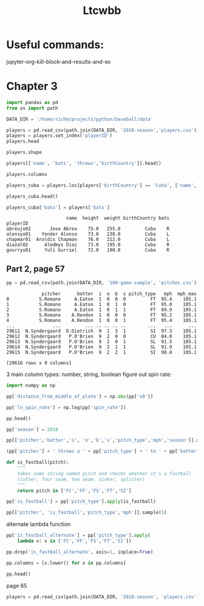 #+TITLE: Ltcwbb


* Useful commands:
jupyter-org-kill-block-and-results-and-ex

* Chapter 3

#+begin_src jupyter-python :session py
import pandas as pd
from os import path

DATA_DIR = '/home/richm/projects/python/baseball/data'

players = pd.read_csv(path.join(DATA_DIR, '2018-season','players.csv'))
players = players.set_index('playerID')
players.head
#+end_src

#+RESULTS:
#+begin_example
<bound method NDFrame.head of                         name bats throws  height  weight  birthYear  \
playerID
abreujo02         Jose Abreu    R      R    75.0   255.0       1987
acunaro01       Ronald Acuna    R      R    72.0   180.0       1997
adamewi01       Willy Adames    R      R    72.0   200.0       1995
adamsma01         Matt Adams    L      R    75.0   245.0       1988
adducji02         Jim Adduci    L      L    74.0   210.0       1985
...                      ...  ...    ...     ...     ...        ...
workmbr01    Brandon Workman    R      R    77.0   235.0       1988
wrighmi01        Mike Wright    R      R    78.0   215.0       1990
wrighst01      Steven Wright    R      R    74.0   215.0       1984
yarbrry01     Ryan Yarbrough    R      L    77.0   205.0       1991
zimmejo02  Jordan Zimmermann    R      R    74.0   225.0       1986

           birthMonth  birthDay      birthCity  birthState birthCountry  \
playerID
abreujo02           1        29     Cienfuegos  Cienfuegos         Cuba
acunaro01          12        18      La Guaira      Vargas    Venezuela
adamewi01           9         2       Santiago    Santiago         D.R.
adamsma01           8        31    Philipsburg          PA          USA
adducji02           5        15        Burnaby          BC          CAN
...               ...       ...            ...         ...          ...
workmbr01           8        13      Arlington          TX          USA
wrighmi01           1         3  Bennettsville          SC          USA
wrighst01           8        30       Torrance          CA          USA
yarbrry01          12        31       Lakeland          FL          USA
zimmejo02           5        23     Auburndale          WI          USA

              debut
playerID
abreujo02  20140331
acunaro01  20180425
adamewi01  20180522
adamsma01  20120520
adducji02  20130901
...             ...
workmbr01  20130710
wrighmi01  20150517
wrighst01  20130423
yarbrry01  20180331
zimmejo02  20090420

[825 rows x 12 columns]>
#+end_example

#+begin_src jupyter-python :session py :async no
players.shape
#+end_src

#+RESULTS:
| 825 | 12 |

#+begin_src jupyter-python :session py
players[['name', 'bats', 'throws','birthCountry']].head()
#+end_src

#+RESULTS:
:                    name bats throws birthCountry
: playerID
: abreujo02    Jose Abreu    R      R         Cuba
: acunaro01  Ronald Acuna    R      R    Venezuela
: adamewi01  Willy Adames    R      R         D.R.
: adamsma01    Matt Adams    L      R          USA
: adducji02    Jim Adduci    L      L          CAN

#+begin_src jupyter-python :session py
players.columns
#+end_src

#+RESULTS:
: Index(['name', 'bats', 'throws', 'height', 'weight', 'birthYear', 'birthMonth',
:        'birthDay', 'birthCity', 'birthState', 'birthCountry', 'debut'],
:       dtype='object')


#+begin_src jupyter-python :session py
players_cuba = players.loc[players['birthCountry'] == 'Cuba', ['name', 'height', 'weight', 'birthCountry']]
#+end_src

#+RESULTS:

#+begin_src jupyter-python :session py
players_cuba.head()
#+end_src

#+RESULTS:
:                       name  height  weight birthCountry
: playerID
: abreujo02       Jose Abreu    75.0   255.0         Cuba
: alonsyo01    Yonder Alonso    73.0   230.0         Cuba
: chapmar01  Aroldis Chapman    76.0   212.0         Cuba
: diazal02      Aledmys Diaz    73.0   195.0         Cuba
: gourryu01     Yuli Gurriel    72.0   190.0         Cuba


#+begin_src jupyter-python :session py
players_cuba['bats'] = players['bats']
#+end_src

#+RESULTS:

#+RESULTS:
:                       name  height  weight birthCountry bats
: playerID
: abreujo02       Jose Abreu    75.0   255.0         Cuba    R
: alonsyo01    Yonder Alonso    73.0   230.0         Cuba    L
: chapmar01  Aroldis Chapman    76.0   212.0         Cuba    L
: diazal02      Aledmys Diaz    73.0   195.0         Cuba    R
: gourryu01     Yuli Gurriel    72.0   190.0         Cuba    R


** Part 2, page 57

#+begin_src jupyter-python :session py
pp = pd.read_csv(path.join(DATA_DIR, '100-game-sample', 'pitches.csv'))
#+end_src

#+RESULTS:

#+RESULTS:
#+begin_example
             pitcher      batter  i  o  b  s pitch_type   mph  mph_max
0           S.Romano     A.Eaton  1  0  0  0         FT  95.4    105.1
1           S.Romano     A.Eaton  1  0  1  0         FT  95.0    105.1
2           S.Romano     A.Eaton  1  0  1  1         FT  89.9    105.1
3           S.Romano    A.Rendon  1  0  0  0         FT  95.2    105.1
4           S.Romano    A.Rendon  1  0  0  1         FT  95.4    105.1
...              ...         ... .. .. .. ..        ...   ...      ...
29611  N.Syndergaard  D.Dietrich  9  1  3  1         SI  97.3    105.1
29612  N.Syndergaard   P.O'Brien  9  2  0  0         CU  84.0    105.1
29613  N.Syndergaard   P.O'Brien  9  2  0  1         SL  91.5    105.1
29614  N.Syndergaard   P.O'Brien  9  2  1  1         SL  91.9    105.1
29615  N.Syndergaard   P.O'Brien  9  2  2  1         SI  98.0    105.1

[29616 rows x 9 columns]
#+end_example

3 main column types: number, string, boolean
figure out spin rate:
#+begin_src jupyter-python :session py
import numpy as np

pp['distance_from_middle_of_plate'] = np.abs(pp['x0'])

pp['ln_spin_rate'] = np.log(pp['spin_rate'])

pp.head()
#+end_src

#+RESULTS:
#+begin_example
        ab_id   pitcher    batter  i  b  s  o pitch_type   mph type  ...  \
0  2018003856  S.Romano   A.Eaton  1  0  0  0         FT  95.4    B  ...
1  2018003856  S.Romano   A.Eaton  1  1  0  0         FT  95.0    S  ...
2  2018003856  S.Romano   A.Eaton  1  1  1  0         FT  89.9    X  ...
3  2018003857  S.Romano  A.Rendon  1  0  0  0         FT  95.2    S  ...
4  2018003857  S.Romano  A.Rendon  1  0  1  0         FT  95.4    S  ...

  end_speed       g_id  b_score  pitcher_team  on_1b  on_2b  on_3b  \
0      87.2  201800050        0           CIN    0.0    0.0    0.0
1      86.7  201800050        0           CIN    0.0    0.0    0.0
2      82.8  201800050        0           CIN    0.0    0.0    0.0
3      86.0  201800050        0           CIN    1.0    0.0    0.0
4      86.3  201800050        0           CIN    1.0    0.0    0.0

   b_score_after_pitch  distance_from_middle_of_plate  ln_spin_rate
0                    0                       1.628619      7.963906
1                    0                       1.576306      7.929526
2                    0                       1.837934      7.745107
3                    0                       2.086613      7.947225
4                    0                       1.923722      8.006044

[5 rows x 31 columns]
#+end_example

#+begin_src jupyter-python :session py
pp['season'] = 2018

pp[['pitcher','batter','i', 'o','b','s','pitch_type','mph','season']].sample(5)
#+end_src

#+RESULTS:
:            pitcher      batter  i  o  b  s pitch_type   mph  season
: 22997     A.Suarez      R.Odor  6  1  1  2         FF  93.0    2018
: 9017   R.Yarbrough     M.Canha  4  1  1  1         CH  81.3    2018
: 3104        C.Sale    C.Gentry  3  2  1  0         FF  87.5    2018
: 21240     D.Hudson   Y.Grandal  6  1  1  1         SI  97.3    2018
: 28494     K.Gibson  M.Davidson  1  2  1  0         FF  95.7    2018

#+begin_src jupyter-python :session py
(pp['pitcher'] + ' throws a ' + pp['pitch_type'] + ' to ' + pp['batter']).sample(5)
#+end_src

#+RESULTS:
: 15235     J.deGrom throws a CH to C.Santana
: 14630        K.Maeda throws a SL to M.Trout
: 24381       D.Bundy throws a FF to H.Dozier
: 13843    C.Rusin throws a FC to R.Stripling
: 9480       J.Lyles throws a SL to D.Swanson
: dtype: object

#+begin_src jupyter-python :session py :async yes
def is_fastball(pitch):
    """
    takes some string named pitch and checks whether it's a fastball
    (cutter, four seam, two seam, sinker, splitter)
    """
    return pitch in ['FC','FF','FS','FT','SI']
#+end_src

#+RESULTS:

#+begin_src jupyter-python :session py  :async yes
pp['is_fastball'] = pp['pitch_type'].apply(is_fastball)
#+end_src

#+RESULTS:

#+begin_src jupyter-python :session py :async yes
pp[['pitcher', 'is_fastball','pitch_type','mph']].sample(5)
#+end_src

#+RESULTS:
:              pitcher  is_fastball pitch_type   mph
: 23263  N.Syndergaard        False         SL  91.0
: 7538    J.De La Rosa         True         FF  92.8
: 9965     R.Yarbrough         True         SI  90.5
: 825         P.Moylan         True         SI  87.7
: 15487       M.Tanaka        False         SL  81.6

alternate lambda function

#+begin_src jupyter-python :session py :async yes
pp['is_fastball_alternate'] = pp['pitch_type'].apply(
    lambda x: x in ['FC','FF','FS','FT','SI'])
#+end_src

#+RESULTS:

#+begin_src jupyter-python :session py :async yes
pp.drop('is_fastball_alternate', axis=1, inplace=True)
#+end_src

#+RESULTS:

#+begin_src jupyter-python :session py :async yes
pp.columns = [x.lower() for x in pp.columns]

pp.head()
#+end_src

#+RESULTS:
#+begin_example
        ab_id   pitcher    batter  i  b  s  o pitch_type   mph type  ...  \
0  2018003856  S.Romano   A.Eaton  1  0  0  0         FT  95.4    B  ...
1  2018003856  S.Romano   A.Eaton  1  1  0  0         FT  95.0    S  ...
2  2018003856  S.Romano   A.Eaton  1  1  1  0         FT  89.9    X  ...
3  2018003857  S.Romano  A.Rendon  1  0  0  0         FT  95.2    S  ...
4  2018003857  S.Romano  A.Rendon  1  0  1  0         FT  95.4    S  ...

  b_score  pitcher_team  on_1b  on_2b  on_3b  b_score_after_pitch  \
0       0           CIN    0.0    0.0    0.0                    0
1       0           CIN    0.0    0.0    0.0                    0
2       0           CIN    0.0    0.0    0.0                    0
3       0           CIN    1.0    0.0    0.0                    0
4       0           CIN    1.0    0.0    0.0                    0

   distance_from_middle_of_plate  ln_spin_rate  season  is_fastball
0                       1.628619      7.963906    2018         True
1                       1.576306      7.929526    2018         True
2                       1.837934      7.745107    2018         True
3                       2.086613      7.947225    2018         True
4                       1.923722      8.006044    2018         True

[5 rows x 33 columns]
#+end_example

page 65


#+begin_src jupyter-python :session py :async yes
players = pd.read_csv(path.join(DATA_DIR, '2018-season', 'players.csv'))
#+end_src

#+RESULTS:
